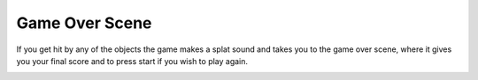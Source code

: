 .. _game_over_scene:

Game Over Scene
===============

If you get hit by any of the objects the game makes a splat sound and takes you to the game over scene, where it gives you your final score and to press start if you wish to play again.

.. code-block:: python
  :linenos:
  
    def game_over_scene(final_score):
      # this function is the game over scene
  
      # an image bank for CircuitPython
      image_bank_2 = stage.Bank.from_bmp16("sprites.bmp")
  
      # sets the background to image 0 in the bank
      background = stage.Grid(image_bank_2, constants.SCREEN_GRID_X, constants.SCREEN_GRID_Y)
  
      text = []
  
      text1 = stage.Text(width=29, height=14, font=None,
                         palette=constants.MT_GAME_STUDIO_PALETTE, buffer=None)
      text1.move(22, 20)
      text1.text("Final Score: {:0>2d}".format(final_score))
      text.append(text1)
  
      text2 = stage.Text(width=29, height=14, font=None,
                         palette=constants.MT_GAME_STUDIO_PALETTE, buffer=None)
      text2.move(43, 60)
      text2.text("GAME OVER")
      text.append(text2)
  
      text3 = stage.Text(width=29, height=14, font=None,
                         palette=constants.MT_GAME_STUDIO_PALETTE, buffer=None)
      text3.move(32, 110)
      text3.text("PRESS SELECT")
      text.append(text3)
  
      # create a stage for the background to show up on
      #   and set the frame rate to 60fps
      game = stage.Stage(ugame.display, 60)
      # set the background layer
      game.layers = sprites + text + [background]
      # render the background
      # most likely you will only render background once per scene
      game.render_block()
  
      # Game loop
      while True:
          # Update game logic
          keys = ugame.buttons.get_pressed()
  
          if keys & ugame.K_SELECT != 0:
              keys = 0
              main_menu_scene()
              
.. container:: twocol

  .. container:: leftside

    .. image:: ./images/gm.jpg
      :width: 320 px
      :height: 240 px
      :alt: PyBadge
      :align: left

  .. container:: rightside
